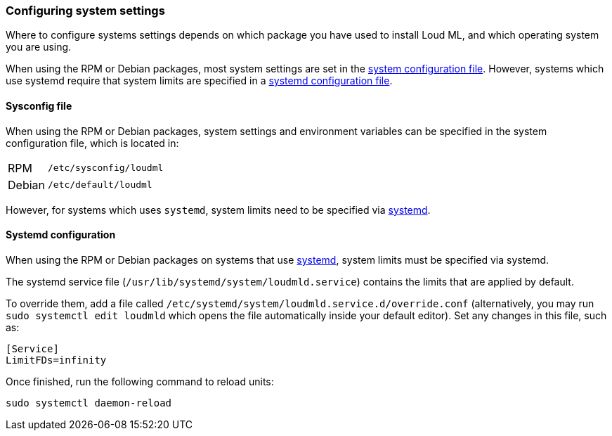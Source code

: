 [[setting-system-settings]]
=== Configuring system settings

Where to configure systems settings depends on which package you have used to
install Loud ML, and which operating system you are using.

When using the RPM or Debian packages, most system settings are set in the
<<sysconfig,system configuration file>>. However, systems which use systemd
require that system limits are specified in a
<<systemd,systemd configuration file>>.


[[sysconfig]]
==== Sysconfig file

When using the RPM or Debian packages, system settings and environment
variables can be specified in the system configuration file, which is located
in:

[horizontal]
RPM::     `/etc/sysconfig/loudml`
Debian::  `/etc/default/loudml`

However, for systems which uses `systemd`, system limits need to be specified
via <<systemd,systemd>>.

[[systemd]]
==== Systemd configuration

When using the RPM or Debian packages on systems that use
https://en.wikipedia.org/wiki/Systemd[systemd], system limits must be
specified via systemd.

The systemd service file (`/usr/lib/systemd/system/loudmld.service`)
contains the limits that are applied by default.

To override them, add a file called
`/etc/systemd/system/loudmld.service.d/override.conf` (alternatively,
you may run `sudo systemctl edit loudmld` which opens the file 
automatically inside your default editor). Set any changes in this file,
such as:

[source,sh]
---------------------------------
[Service]
LimitFDs=infinity
---------------------------------

Once finished, run the following command to reload units:

[source,sh]
---------------------------------
sudo systemctl daemon-reload
---------------------------------
